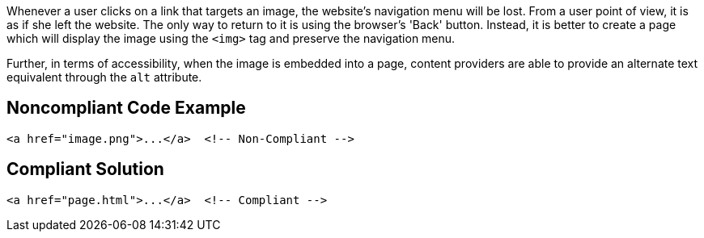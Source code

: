 Whenever a user clicks on a link that targets an image, the website's navigation menu will be lost.
From a user point of view, it is as if she left the website.
The only way to return to it is using the browser's 'Back' button.
Instead, it is better to create a page which will display the image using the ``++<img>++`` tag and preserve the navigation menu.

Further, in terms of accessibility, when the image is embedded into a page, content providers are able to provide an alternate text equivalent through the ``++alt++`` attribute.


== Noncompliant Code Example

----
<a href="image.png">...</a>  <!-- Non-Compliant -->
----


== Compliant Solution

----
<a href="page.html">...</a>  <!-- Compliant -->
----

